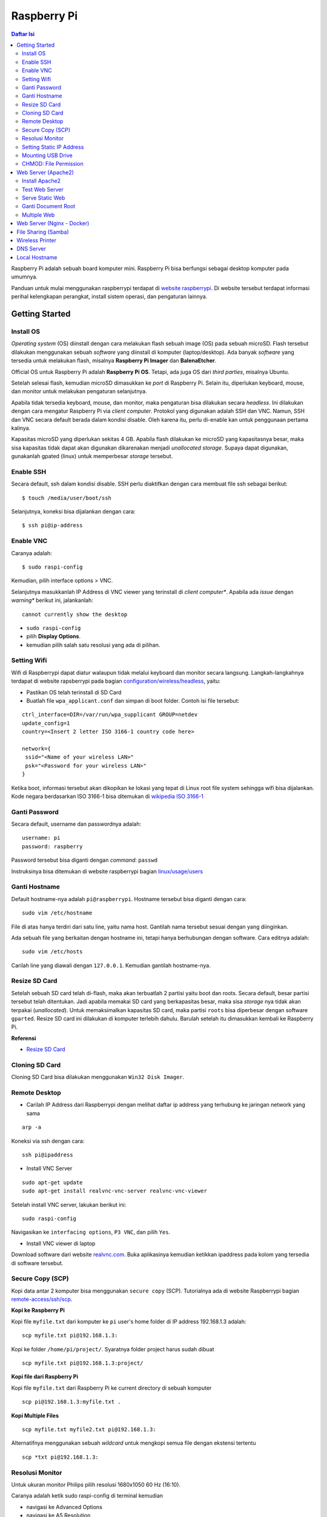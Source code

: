 Raspberry Pi
===========================================================================================

.. contents:: Daftar Isi

Raspberry Pi adalah sebuah board komputer mini. Raspberry Pi bisa berfungsi
sebagai desktop komputer pada umumnya. 

Panduan untuk mulai menggunakan raspberrypi terdapat di `website raspberrypi`_.
Di website tersebut terdapat informasi perihal kelengkapan perangkat, install
sistem operasi, dan pengaturan lainnya.

Getting Started
-------------------------------------------------------------------------------------------

Install OS
*******************************************************************************************

*Operating system* (OS) diinstall dengan cara melakukan flash sebuah image (OS)
pada sebuah microSD. Flash tersebut dilakukan menggunakan sebuah *software*
yang diinstall di komputer (laptop/desktop). Ada banyak *software* yang tersedia
untuk melakukan flash, misalnya **Raspberry Pi Imager** dan **BalenaEtcher**. 

Official OS untuk Raspberry Pi adalah **Raspberry Pi OS**. Tetapi, ada juga OS
dari *third parties*, misalnya Ubuntu. 

Setelah selesai flash, kemudian microSD dimasukkan ke *port* di Raspberry Pi.
Selain itu, diperlukan keyboard, mouse, dan monitor untuk melakukan pengaturan
selanjutnya. 

Apabila tidak tersedia keyboard, mouse, dan monitor, maka pengaturan bisa
dilakukan secara *headless*. Ini dilakukan dengan cara mengatur Raspberry Pi via
*client computer*. Protokol yang digunakan adalah SSH dan VNC. Namun, SSH dan
VNC secara default berada dalam kondisi disable. Oleh karena itu, perlu
di-enable kan untuk penggunaan pertama kalinya.

Kapasitas microSD yang diperlukan sekitas 4 GB. Apabila flash dilakukan ke
microSD yang kapasitasnya besar, maka sisa kapasitas tidak dapat akan digunakan
dikarenakan menjadi *unallocated storage*. Supaya dapat digunakan, gunakanlah
gpated (linux) untuk memperbesar *storage* tersebut. 


Enable SSH
*******************************************************************************************

Secara default, ssh dalam kondisi disable. SSH perlu diaktifkan dengan cara
membuat file ssh sebagai berikut:

::

    $ touch /media/user/boot/ssh

Selanjutnya, koneksi bisa dijalankan dengan cara:

::

    $ ssh pi@ip-address

Enable VNC
*******************************************************************************************

Caranya adalah:

::

    $ sudo raspi-config

Kemudian, pilih interface options > VNC.

Selanjutnya masukkanlah IP Address di VNC viewer yang terinstall di *client
computer**. Apabila ada *issue* dengan *warning** berikut ini, jalankanlah:

::

    cannot currently show the desktop

- ``sudo raspi-config``
- pilih **Display Options**.
- kemudian pilih salah satu resolusi yang ada di pilihan. 


Setting Wifi
*******************************************************************************************

Wifi di Raspberrypi dapat diatur walaupun tidak melalui keyboard dan monitor secara
langsung. Langkah-langkahnya terdapat di website rapsberrypi pada bagian 
`configuration/wireless/headless`_, yaitu:


- Pastikan OS telah terinstall di SD Card
- Buatlah file ``wpa_applicant.conf`` dan simpan di boot folder. Contoh isi file tersebut:

::

        ctrl_interface=DIR=/var/run/wpa_supplicant GROUP=netdev
        update_config=1
        country=<Insert 2 letter ISO 3166-1 country code here>

        network={
         ssid="<Name of your wireless LAN>"
         psk="<Password for your wireless LAN>"
        }

Ketika boot, informasi tersebut akan dikopikan ke lokasi yang tepat di Linux
root file system sehingga wifi bisa dijalankan. Kode negara berdasarkan ISO
3166-1 bisa ditemukan di `wikipedia ISO 3166-1`_



.. _wikipedia ISO 3166-1: https://en.wikipedia.org/wiki/ISO_3166-1
.. _configuration/wireless/headless: https://www.raspberrypi.org/documentation/configuration/wireless/headless.md


Ganti Password
*******************************************************************************************

Secara default, username dan passwordnya adalah:

::

        username: pi
        password: raspberry

Password tersebut bisa diganti dengan *command*: ``passwd``

Instruksinya bisa ditemukan di website raspberrypi bagian `linux/usage/users`_


Ganti Hostname
*******************************************************************************************

Default hostname-nya adalah ``pi@raspberrypi``. Hostname tersebut bisa diganti dengan cara:

::

        sudo vim /etc/hostname

File di atas hanya terdiri dari satu line, yaitu nama host. Gantilah nama tersebut sesuai 
dengan yang diinginkan.

Ada sebuah file yang berkaitan dengan hostname ini, tetapi hanya berhubungan dengan software.
Cara editnya adalah:

::

        sudo vim /etc/hosts

Carilah line yang diawali dengan ``127.0.0.1``. Kemudian gantilah hostname-nya.

Resize SD Card
*******************************************************************************************

Setelah sebuah SD card telah di-flash, maka akan terbuatlah 2 partisi yaitu boot dan 
roots. Secara default, besar partisi tersebut telah ditentukan. Jadi apabila memakai SD card 
yang berkapasitas besar, maka sisa *storage* nya tidak akan terpakai (*unallocated*). 
Untuk memaksimalkan kapasitas SD card, maka partisi ``roots`` bisa diperbesar dengan 
software ``gparted``. Resize SD card ini dilakukan di komputer terlebih dahulu. Barulah setelah
itu dimasukkan kembali ke Raspberry Pi.

**Referensi**

- `Resize SD Card <https://elinux.org/RPi_Resize_Flash_Partitions>`_

Cloning SD Card
*******************************************************************************************

Cloning SD Card bisa dilakukan menggunakan ``Win32 Disk Imager``. 

Remote Desktop
*******************************************************************************************

- Carilah IP Address dari Raspberrypi dengan melihat daftar ip address yang terhubung ke jaringan network yang sama

::

     arp -a

Koneksi via ssh dengan cara:

:: 
        
        ssh pi@ipaddress


- Install VNC Server

:: 

        sudo apt-get update
        sudo apt-get install realvnc-vnc-server realvnc-vnc-viewer

Setelah install VNC server, lakukan berikut ini:

::

        sudo raspi-config

Navigasikan ke ``interfacing options``, ``P3 VNC``, dan pilih ``Yes``.

- Install VNC viewer di laptop

Download software dari website `realvnc.com`_. Buka aplikasinya kemudian ketikkan ipaddress pada 
kolom yang tersedia di software tersebut.


.. _website raspberrypi: https://www.raspberrypi.org/documentation/
.. _linux/usage/users: https://www.raspberrypi.org/documentation/linux/usage/users.md#:~:text=Change%20your%20password&text=Enter%20passwd%20on%20the%20command,displayed%20while%20entering%20your%20password.
.. _rename hostname: https://thepihut.com/blogs/raspberry-pi-tutorials/19668676-renaming-your-raspberry-pi-the-hostname
.. _spin.atomicobject.com: https://spin.atomicobject.com/2019/06/09/raspberry-pi-laptop-display/
.. _realvnc.com: https://www.realvnc.com/en/connect/download/viewer/

Secure Copy (SCP)
*******************************************************************************************

Kopi data antar 2 komputer bisa menggunakan ``secure copy`` (SCP). Tutorialnya ada di
website Raspberrypi bagian `remote-access/ssh/scp`_.

**Kopi ke Raspberry Pi**

Kopi file ``myfile.txt`` dari komputer ke ``pi`` user's home folder di IP address 
192.168.1.3 adalah:

::

        scp myfile.txt pi@192.168.1.3:

Kopi ke folder ``/home/pi/project/``. Syaratnya folder project harus sudah dibuat

::

        scp myfile.txt pi@192.168.1.3:project/

**Kopi file dari Raspberry Pi**

Kopi file ``myfile.txt`` dari Raspberry Pi ke current directory di sebuah komputer

:: 

        scp pi@192.168.1.3:myfile.txt .

**Kopi Multiple Files**

::

        scp myfile.txt myfile2.txt pi@192.168.1.3:

Alternatifnya menggunakan sebuah *wildcard* untuk mengkopi semua file dengan ekstensi tertentu

::

        scp *txt pi@192.168.1.3:




.. _remote-access/ssh/scp: https://www.raspberrypi.org/documentation/remote-access/ssh/scp.md

Resolusi Monitor
*********************************************************************************

Untuk ukuran monitor Philips pilih resolusi 1680x1050 60 Hz (16:10).

Caranya adalah ketik sudo raspi-config di terminal kemudian

- navigasi ke Advanced Options
- navigasi ke  A5 Resolution
- pilih DMT Mode 58 1680x1050 60 Hz (16:10)

Setting Static IP Address
*********************************************************************************

Buka file berikut:

::

   sudo vim /etc/dhcpcd.conf

Tambahkan line berikut:

::

   interface eth0
   static ip_address = 192.168.0.X
   static routers = 192.168.0.1
   static domain_name_servers=

Line tersebut sebenarnya berupa template yang sudah tersedia di file
``dhcpcd.conf`` dalam bentuk *comment*. 

Selanjutnya bisa digunakan untuk komunikasi via metode berikut:

- SSH

::

   ssh username@ipaddress

- Samba

::

   smb://ipaddress

Note:

- Mengaktifkan LAN, maka wifi menjadi tidak jalan
- Solusi: pastikan ``wpa_supplicant`` telah disetting sebagai berikut:

::

   sudo vim /etc/wpa_supplicant/wpa_supplicant.conf

Isi dengan konten berikut:

::

   network={
      ssid="NETWORKNAME"
      psk="PASSWORD"
      scan_ssid=1
      proto=RSN
      key_mgmt=WPA-PSK
      pairwise=CCMP TKIP
      group=CCMP TKIP
      id_str="home"
      priority=5
   }

- Atur file ``interfaces``    

::

   #backup
   sudo vim /etc/network/interfaces /etc/network/interfaces_BKP
   #edit file
   sudo vim /etc/network/interfaces

Isi dengan konten berikut:

::

   auto lo
   iface lo inet loopback

   auto eth0
   allow-hotplug eth0
   iface eth0 inet static
   address 192.168.0.X
   netmask 255.255.255.0

   auto wlan0
   allow-hotplug wlan0
   iface wlan0 inet static
   wpa-conf /etc/wpa_supplicant/wpa_supplicant.conf
   address 192.168.2.X
   netmask 255.255.255.0
   brodcast 192.168.2.255
   gateway 192.168.2.1

   iface default inet dhcp

- Tes koneksi

via LAN : ssh pi@192.168.0.X

via Wifi: ssh pi@192.168.2.X

**Referensi**

- `parallel LAN and Wifi <http://www.knight-of-pi.org/de/paralleler-ethernet-und-wifi-zugriff-fuer-den-raspberry-pi-3/>`_
- `setting LAN and Wifi <https://raspberrypi.stackexchange.com/questions/8851/setting-up-wifi-and-ethernet>`_

Mounting USB Drive
*********************************************************************************

**Kumpulkan Informasi Disk**

- Cari informasi mengenai disk, misalnya nama ``device``, ``size``, dan ``type``

::

        sudo fdisk -l

- UUID

UUID adalah ID untuk sebuah disk. 

::

        sudo ls -l /dev/disk/by-uuid/

**Mount USB drive secara otomatis**


- Buat folder untuk *mount point*. Misalnya /mnt/usb
- Buka file ``/etc/fstab``
- Tambahkan line berikut di akhir line

::

        UUID=2014-3D52(contoh)  /mnt/usb        vfat    uid=pi,gid=pi   0       0

Ganti UUID dengan UUID drive yang digunakan. 

- Save dan exit
- Reboot atau coba dengan *command* berikut:

::

        sudo mount -a

**Referensi**

- `Mount a usb drive <https://raspberrytips.com/mount-usb-drive-raspberry-pi/>`_

CHMOD: File Permission
*********************************************************************************

- `howtogeek.com: chmod on linux <https://www.howtogeek.com/437958/how-to-use-the-chmod-command-on-linux/>`_


Web Server (Apache2)
-------------------------------------------------------------------------------------------

.. moving apache web root: https://www.digitalocean.com/community/tutorials/how-to-move-an-apache-web-root-to-a-new-location-on-ubuntu-16-04

Berikut ini adalah tutorial untuk serve HTML files melalui HTTP menggunakan Apache2.

Install Apache2
*******************************************************************************************

Tutorialnya berikut ini didapat dari website Raspberrypi bagian `remote-access/web-server/apache`_.

Sebelum install, update package terlebih dahulu:

::

        sudo apt update

Kemudian install ``apache2``:

::

        sudo apt install apache2 -y

Untuk cek versi apache2:

::

        sudo apache2 -v

Setelah instalasi, maka akan dibuatkan folder dengan path berikut:

::

        var/www/html


Test Web Server
*******************************************************************************************

Secara default, di folder ``var/www/html`` terdapat sebuah file ``index.html``. File tersebut bisa digunakan untuk test apakah web server berhasil diinstall.

Untuk mengetesnya, bukalah ``http://IP-Address``, contohnya ``http://192.168.1.10``. 


Serve Static Web
*******************************************************************************************

Simpanlah file html anda di folder ``var/www/html``. Bukalah alamat web tersebut di browser. 

Ganti Document Root
*******************************************************************************************

Ini bertujuan agar data yang disimpan di usb drive dapat disajikan melalui web server.

Sebelum mengganti ``document root``, *external storage* harus dimounting terlebih dahulu.
Caranya ada website raspberrypi bagian `configuration/external-storage`_.

Secara default, Raspberry Pi akan memunculkan data usb di ``/media/pi/<storage-label>``. Agar 
device tersebut selalu muncul di lokasi tertentu, maka harus diset secara manual.

Caranya:

- plug usb drive ke Raspberry Pi
- identifikasi nama sistem file. Contoh yang didapatkan adalah nama filesystem, misalnya
  ``/dev/sda1``

::

        df -h

- Dapatkan UUID dan Type dari nama filesystem ``/dev/sda1``

::

        sudo blkid /dev/sda1

Contoh hasil dari *command* di atas:

::

        /dev/sda1: LABEL="myusb" UUID="xxxx-xxxx" TYPE="vfat"

Jika storagenya menggunakan sistem file exFAT, maka install exFAT driver:

::

        sudo apt update
        sudo apt install exfat-fuse

Jika storagenya menggunakan sistem file NTFS, maka install ntfs-3g driver:
        
::

        sudo apt update
        sudo apt install ntfs-3g


- Buatlah target folder, misal nama foldernya adalah myusb

::

        sudo mkdir /mnt/myusb

- Mount storage 

::

        sudo mount /dev/sda1 /mnt/myusb

- Cek keberhasilan mount storage

::

        ls /mnt/myusb

- jadikan user (misalnya ``pi``) menjadi pemilik folder

::

        sudo chown -R pi:pi /mnt/myusb

- Editlah file ``fstab``

::

        sudo vim /etc/fstab

Tambahkan line berikut dengan UUID dan Type yang telah didapatkan sebelumnya.

::

        UUID=[UUID] /mnt/myusb [TYPE] gid=1000,uid=1000,dmask=027,umask=022 0 1


- Restart untuk mengetahui hasil perubahan ini

::

        sudo reboot


Setelah melakukan hal di atas barulah ganti ``document root``. File yang perlu diedit adalah:

::

        $ sudo vim /etc/apache2/sites-available/000-default.conf

Tutorialnya ada di website `digitalocean-change-web-root`_.


.. _digitalocean-change-web-root: https://www.digitalocean.com/community/tutorials/how-to-move-an-apache-web-root-to-a-new-location-on-ubuntu-16-04
.. _remote-access/web-server/apache: https://www.raspberrypi.org/documentation/remote-access/web-server/apache.md
.. _configuration/external-storage: https://www.raspberrypi.org/documentation/configuration/external-storage.md 
.. https://pimylifeup.com/raspberry-pi-mount-usb-drive/

Multiple Web 
*******************************************************************************************

Berikut ini tutorial untuk menjalankan dua buah website secara lokal. Struktur folder html  yang 
saya gunakan adalah:

::

        | /mnt/ysi
        | ├── www
        | │   ├── cs
        | │   └── phd

Folder ysi adalah *storage* dari usb drive yang telah dimounting. Folder ``cs`` dan ``phd`` 
adalah folder-folder yang berisi static html.

Sementara struktur folder dari apache2 adalah:

::

        | /etc/apache2/
        | ├── conf-available
        | ├── conf-enabled
        | ├── mods-available
        | ├── mods-enabled
        | ├── sites-available          
        | │   ├── 000-default.conf
        | │   ├── default-ssl.conf
        | │   ├── cs.conf
        | │   └── phd.conf
        | ├── sites-enabled          
        | │   ├── cs.conf
        | │   └── phd.conf
        | ├── envvars
        | ├── magic
        | ├── ports.conf
        | └── apache2.conf


Isi file ``cs.conf``:

::

        <VirtualHost *:81>
                ServerName cs
                ServerAlias www.cs.com
                DocumentRoot /mnt/ysi/www/cs
                ErrorLog ${APACHE_LOG_DIR}/cs_error.log
                CustomLog ${APACHE_LOG_FIR}/cs_access.log combined
        </VirtualHost>


Isi file ``phd.conf``:

::

        <VirtualHost *:80>
                ServerName phd
                ServerAlias www.phd.com
                DocumentRoot /mnt/ysi/www/phd
                ErrorLog ${APACHE_LOG_DIR}/phd_error.log
                CustomLog ${APACHE_LOG_FIR}/phd_access.log combined
        </VirtualHost>


Sebelum bisa digunakan, ``cs.conf`` dan ``phd.conf`` harus diaktifkan:

::

        $ sudo a2ensite cs.conf

::
        
        $ sudo a2ensite phd.conf


Untuk menonaktifkan:

::

        $ sudo a2dissite cs.conf

Pengaturan ports dilakukan di:

::

        $ sudo vim /etc/apache2/ports.conf

Isi file ``ports.conf``:

::

        Listen 80
        Listen 81

Kemudian restart apache:

::

        $ sudo systemctl restart apache2

Untuk mengakses website, bukalah browser kemudian ketikkan address berikut:

::

        192.168.x.xxx:80
        192.168.x.xxx:81

**Referensi**

- `digitalocean-setup-virtual-hosts`_.
- `pimylifeup-setup-apache-web-server`_


.. _digitalocean-setup-virtual-hosts: https://www.digitalocean.com/community/tutorials/how-to-set-up-apache-virtual-hosts-on-ubuntu-18-04
.. _pimylifeup-setup-apache-web-server: https://pimylifeup.com/raspberry-pi-apache/

Web Server (Nginx - Docker)
-------------------------------------------------------------------------------------------

Berikut ini adalah cara menjalankan Nginx menggunakan docker. 

Struktur foldernya adalah sebagai berikut:

::

    web
    ├── conf          
    │   └── default.conf
    ├── html         
    └── docker-compose.yml

Isi default.conf:

::

	server {
	    location / {
	       root /var/www/html;
	       try_files $uri $uri/index.html $uri.html =404;
	    }
	  }

Isi docker-compose.yml:

::

	version: '3.1'

	services:
	   web:
	     image: nginx
	     container_name: w3
	     ports:
	       - 80:80
	     restart: always
	     volumes:
	       - ./html:/var/www/html
	       - ./conf/default.conf:/etc/nginx/conf.d/default.conf

Kemudian jalankan:

::

	$ docker-compose up -d


File Sharing (Samba)
-------------------------------------------------------------------------------------------

Samba memungkinkan pertukaran data antara linux dengan windows melalui network dalam bentuk
``shared folder``. Berikut ini adalah cara-cara untuk menyetting samba:

- terlebih dahulu update package

::

        sudo apt-get update
        sudo apt-get upgrade

- install samba

::

        sudo apt-get install samba samba-common-bin

- sebelum dishare melalui network, buatlah terlebih dahulu folder yang akan dishare. Misalnya sebuah folder yang bernama ``shared``.

::

        mkdir /home/pi/shared

- aturlah konfigurasi samba dengan membuka file ``smb.conf`` berikut:

::

        sudo vim /etc/samba/smb.conf

tambahkan *script* berikut pada bagian akhir file ``smb.conf``:

::

        [shared]
        path = /home/pi/shared
        writeable = Yes
        create mask = 0777
        directory mask = 0777
        public = no

- setup user for samba. Sebagai contoh user "pi" dengan password "raspberry"

::

        sudo smbpasswd -a pi

- restart samba service

::

        sudo systemctl restart smbd

**Referensi**

- `How to setup a raspberry pi samba server`_

.. _How to setup a raspberry pi samba server: https://pimylifeup.com/raspberry-pi-samba/

Wireless Printer
----------------------------------------------------------------------------------

Berikut ini adalah langkah-langkah untuk menjadikan usb printer menjadi wireless
printer. Konsep dasarnya adalah dengan cara menghubungkan usb printer ke
raspberryPi. Kemudian raspberryPi melakukan sharing ke network.

- Install **Common Unix Printing System (CUPS)**

::

        sudo apt-get install cups

- Masukkan user ke usergroup. Usergroup yang dibuat oleh CUPS adalah **lpadmin**
  dan default user untuk raspberrypi adalah **pi**

::

        sudo usermod -a -G lpadmin pi

- Bukalah localhost:631 di browser dan lakukan konfigurasi

**Referensi**

- `Add a printer to a raspberry
  <https://www.howtogeek.com/169679/how-to-add-a-printer-to-your-raspberry-pi-or-other-linux-computer/>`_

DNS Server
---------------------------------------------------------------------------------

DNS adalah singkatan dari *Domain Name System*. DNS berguna untuk menterjemahkan
nama domain ke *IP addresses*. Dalam sebuah jaringan, *devices* hanya
berkomunikasi menggunakan  *IP addresses* dan membutuhkan DNS server untuk
mengkonversi *host name* ke IP. Untuk keperluan tertentu, misalnya menambahkan
*custom* domain untuk *home networking*, dns server bisa diinstall di Raspberry
Pi.  

**Install dnsmasq di Raspberry Pi**

::

	$ sudo apt-get update
	$ sudo apt install dnsmasq

**Konfigurasi DNS**

- Buka 

::

	$ sudo vim /etc/dnsmasq.conf

- Comment out atau tambahkan code berikut

::

	domain-needed
	bogus-priv
	expand-hosts
	no-resolv
	server=8.8.8.8
	server=8.8.4.4

	#custom domain
	address=/contoh.ysi/192.168.2.113

	expand-hosts
	cache-size=1000

	dchp-mac=....
	dchp-reply-delay=....

- Exit dan restart dnsmasq

::

	$ sudo service dnsmasq restart

**Tes**

Tes dijalankan di komputer lain yang terhubung ke network.

- buka command line
- start nslookup

::

	$ nslookup

- secara default nslookup menggunakan DNS saat ini, untuk menggantinya bisa
  mengetikkan 

::

	$ server A.B.C.C

Ganti A.B.C.D dengan IP Address.

Kemudian ketikkan **contoh.ysi**.

**Komputer Klien**

Aturlah DNS di komputer/*mobile phone* yang terhubung ke network agar bisa menggunakan nama
domain yang terdapat pada dns server (Raspberry Pi pada kasus ini). 

**Referensi**

- `how to use your Raspberry Pi as a DNS server`_
- `deviceplus: raspberry pi as a DNS server`_
- `pimylifeup: raspberry pi a DNS server`_

Local Hostname
---------------------------------------------------------------------------------

- Buka file

::

	$ sudo vim /etc/hosts

- Tambahkan IP Address dan nama domain

::

	192.168.1.17 	contoh.ysi







.. Referensi

.. _`how to use your Raspberry Pi as a DNS server`: https://raspberrytips.com/raspberry-pi-dns-server/
.. _`deviceplus: raspberry pi as a DNS server`: https://www.deviceplus.com/raspberry-pi/how-to-use-a-raspberry-pi-as-a-dns-server/
.. _`pimylifeup: raspberry pi a DNS server`: https://pimylifeup.com/raspberry-pi-dns-server/
